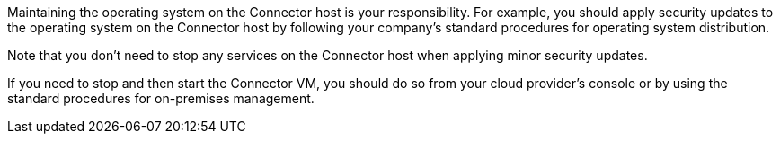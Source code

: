 Maintaining the operating system on the Connector host is your responsibility. For example, you should apply security updates to the operating system on the Connector host by following your company's standard procedures for operating system distribution.

Note that you don't need to stop any services on the Connector host when applying minor security updates.

If you need to stop and then start the Connector VM, you should do so from your cloud provider's console or by using the standard procedures for on-premises management.